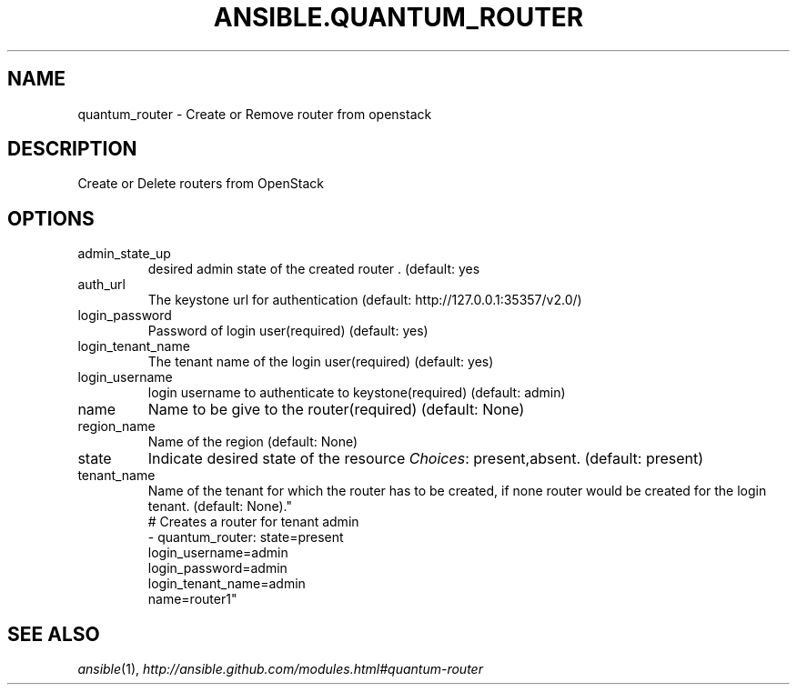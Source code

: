 .TH ANSIBLE.QUANTUM_ROUTER 3 "2013-09-13" "1.3.0" "ANSIBLE MODULES"
." generated from library/cloud/quantum_router
.SH NAME
quantum_router \- Create or Remove router from openstack
." ------ DESCRIPTION
.SH DESCRIPTION
.PP
Create or Delete routers from OpenStack 
." ------ OPTIONS
."
."
.SH OPTIONS
   
.IP admin_state_up
desired admin state of the created router . (default: yes   
.IP auth_url
The keystone url for authentication (default: http://127.0.0.1:35357/v2.0/)   
.IP login_password
Password of login user(required) (default: yes)   
.IP login_tenant_name
The tenant name of the login user(required) (default: yes)   
.IP login_username
login username to authenticate to keystone(required) (default: admin)   
.IP name
Name to be give to the router(required) (default: None)   
.IP region_name
Name of the region (default: None)   
.IP state
Indicate desired state of the resource
.IR Choices :
present,absent. (default: present)   
.IP tenant_name
Name of the tenant for which the router has to be created, if none router would be created for the login tenant. (default: None)."
."
." ------ NOTES
."
."
." ------ EXAMPLES
." ------ PLAINEXAMPLES
.nf
# Creates a router for tenant admin
- quantum_router: state=present
                login_username=admin
                login_password=admin
                login_tenant_name=admin
                name=router1"

.fi

." ------- AUTHOR
.SH SEE ALSO
.IR ansible (1),
.I http://ansible.github.com/modules.html#quantum-router